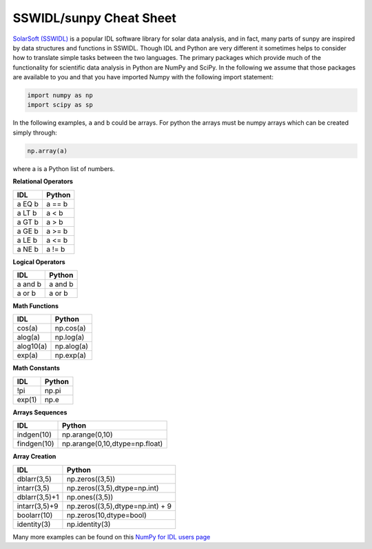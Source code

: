 ************************
SSWIDL/sunpy Cheat Sheet
************************

`SolarSoft (SSWIDL) <https://sohowww.nascom.nasa.gov/solarsoft/>`__ is a popular IDL software library  for solar data analysis, and in fact, many parts of sunpy are inspired by data structures and  functions in SSWIDL.
Though IDL and Python are very different it sometimes helps to consider how to translate simple tasks between the two languages.
The primary packages which provide much of the functionality for scientific data analysis in Python are  NumPy and SciPy.
In the following we assume that those packages are available to you and that you have imported Numpy with the following import statement:


.. code-block:: python

    import numpy as np
    import scipy as sp

In the following examples, ``a`` and ``b`` could be arrays.
For python the arrays must be numpy arrays which can be created simply through:

.. code-block:: python

    np.array(a)

where a is a Python list of numbers.

**Relational Operators**

=========  ========
IDL        Python
=========  ========
a EQ b     a == b
a LT b     a < b
a GT b     a > b
a GE b     a >= b
a LE b     a <= b
a NE b     a != b
=========  ========

**Logical Operators**

=========  ========
IDL        Python
=========  ========
a and b    a and b
a or b     a or b
=========  ========

**Math Functions**

=========  ========
IDL        Python
=========  ========
cos(a)     np.cos(a)
alog(a)    np.log(a)
alog10(a)  np.alog(a)
exp(a)     np.exp(a)
=========  ========

**Math Constants**

=========  ========
IDL        Python
=========  ========
!pi        np.pi
exp(1)     np.e
=========  ========

**Arrays Sequences**

============  ========
IDL           Python
============  ========
indgen(10)    np.arange(0,10)
findgen(10)   np.arange(0,10,dtype=np.float)
============  ========

**Array Creation**

=============  =========
IDL            Python
=============  =========
dblarr(3,5)    np.zeros((3,5))
intarr(3,5)    np.zeros((3,5),dtype=np.int)
dblarr(3,5)+1  np.ones((3,5))
intarr(3,5)+9  np.zeros((3,5),dtype=np.int) + 9
boolarr(10)    np.zeros(10,dtype=bool)
identity(3)    np.identity(3)
=============  =========

Many more examples can be found on this `NumPy for IDL users page <https://mathesaurus.sourceforge.net/idl-numpy.html>`__
